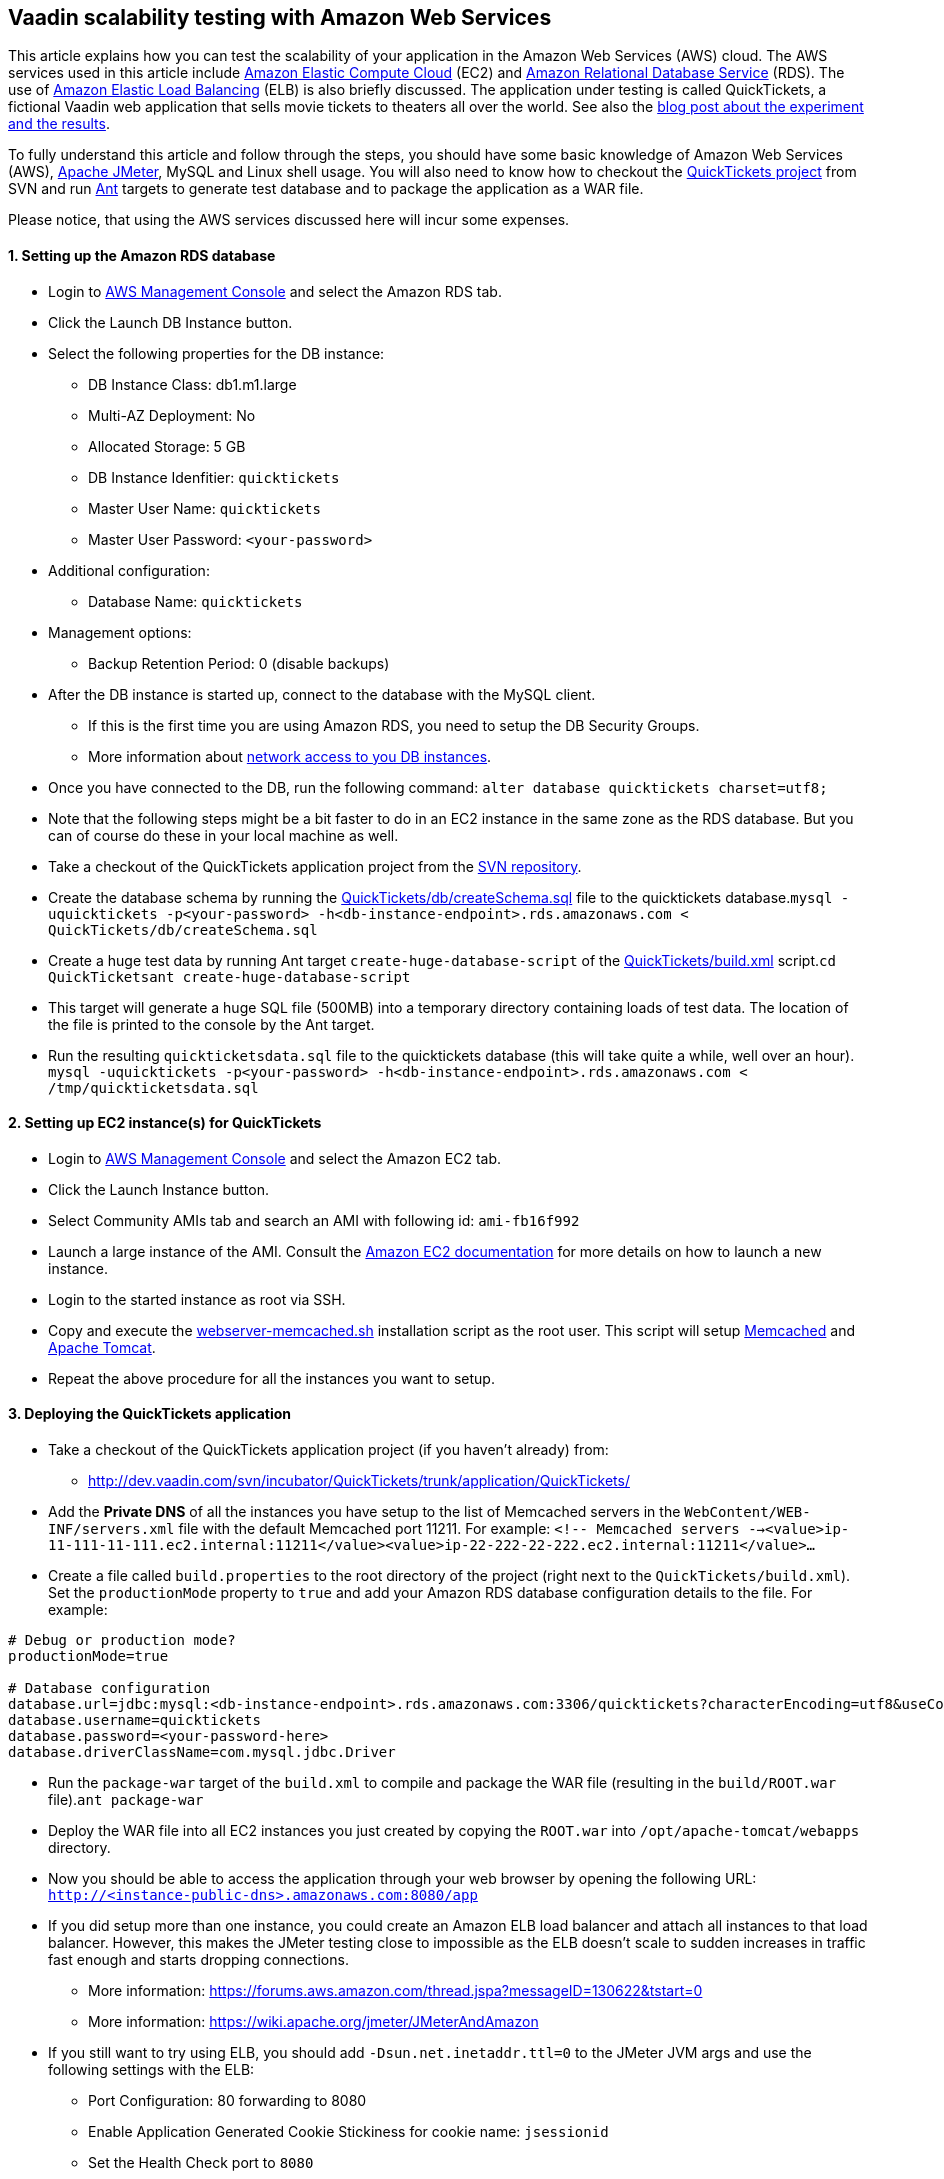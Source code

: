 [[vaadin-scalability-testing-with-amazon-web-services]]
Vaadin scalability testing with Amazon Web Services
---------------------------------------------------

This article explains how you can test the scalability of your
application in the Amazon Web Services (AWS) cloud. The AWS services
used in this article include http://aws.amazon.com/ec2/[Amazon Elastic
Compute Cloud] (EC2) and http://aws.amazon.com/rds/[Amazon Relational
Database Service] (RDS). The use of
http://aws.amazon.com/elasticloadbalancing/[Amazon Elastic Load
Balancing] (ELB) is also briefly discussed. The application under
testing is called QuickTickets, a fictional Vaadin web application that
sells movie tickets to theaters all over the world. See also the
https://vaadin.com/blog/vaadin-scalability-study-quicktickets[blog
post about the experiment and the results].

To fully understand this article and follow through the steps, you
should have some basic knowledge of Amazon Web Services (AWS),
http://jakarta.apache.org/jmeter/[Apache JMeter], MySQL and Linux shell
usage. You will also need to know how to checkout the
http://dev.vaadin.com/svn/incubator/QuickTickets/trunk/[QuickTickets
project] from SVN and run http://ant.apache.org/[Ant] targets to
generate test database and to package the application as a WAR file.

Please notice, that using the AWS services discussed here will incur
some expenses.

[[setting-up-the-amazon-rds-database]]
1. Setting up the Amazon RDS database
^^^^^^^^^^^^^^^^^^^^^^^^^^^^^^^^^^^^^

* Login to http://aws.amazon.com/console/[AWS Management Console] and
select the Amazon RDS tab.

* Click the Launch DB Instance button.

* Select the following properties for the DB instance:
** DB Instance Class: db1.m1.large
** Multi-AZ Deployment: No
** Allocated Storage: 5 GB
** DB Instance Idenfitier: `quicktickets`
** Master User Name: `quicktickets`
** Master User Password: `<your-password>`
* Additional configuration:
** Database Name: `quicktickets`
* Management options:
** Backup Retention Period: 0 (disable backups)

* After the DB instance is started up, connect to the database with the
MySQL client.
** If this is the first time you are using Amazon RDS, you need to setup
the DB Security Groups.
** More information about http://aws.amazon.com/rds/faqs/#31[network
access to you DB instances].

* Once you have connected to the DB, run the following
command: `alter database quicktickets charset=utf8;`

* Note that the following steps might be a bit faster to do in an EC2
instance in the same zone as the RDS database. But you can of course do
these in your local machine as well.

* Take a checkout of the QuickTickets application project from the
http://dev.vaadin.com/svn/incubator/QuickTickets/trunk/application/QuickTickets/[SVN
repository].

* Create the database schema by running the
http://dev.vaadin.com/svn/incubator/QuickTickets/trunk/application/QuickTickets/db/createSchema.sql[QuickTickets/db/createSchema.sql]
file to the quicktickets
database.`mysql -uquicktickets -p<your-password> -h<db-instance-endpoint>.rds.amazonaws.com < QuickTickets/db/createSchema.sql`

* Create a huge test data by running Ant target
`create-huge-database-script` of the
http://dev.vaadin.com/svn/incubator/QuickTickets/trunk/application/QuickTickets/build.xml[QuickTickets/build.xml]
script.`cd QuickTicketsant create-huge-database-script`

* This target will generate a huge SQL file (500MB) into a temporary
directory containing loads of test data. The location of the file is
printed to the console by the Ant target.

* Run the resulting `quickticketsdata.sql` file to the quicktickets
database (this will take quite a while, well over an
hour). `mysql -uquicktickets -p<your-password> -h<db-instance-endpoint>.rds.amazonaws.com < /tmp/quickticketsdata.sql`

[[setting-up-ec2-instances-for-quicktickets]]
2. Setting up EC2 instance(s) for QuickTickets
^^^^^^^^^^^^^^^^^^^^^^^^^^^^^^^^^^^^^^^^^^^^^^

* Login to http://aws.amazon.com/console/[AWS Management Console] and
select the Amazon EC2 tab.

* Click the Launch Instance button.

* Select Community AMIs tab and search an AMI with following id:
`ami-fb16f992`

* Launch a large instance of the AMI. Consult the
http://aws.amazon.com/documentation/ec2/[Amazon EC2 documentation] for
more details on how to launch a new instance.

* Login to the started instance as root via SSH.

* Copy and execute the
http://dev.vaadin.com/svn/incubator/QuickTickets/trunk/installationscripts/webserver-memcached.sh[webserver-memcached.sh]
installation script as the root user. This script will setup
http://memcached.org/[Memcached] and http://tomcat.apache.org/[Apache
Tomcat].

* Repeat the above procedure for all the instances you want to setup.

[[deploying-the-quicktickets-application]]
3. Deploying the QuickTickets application
^^^^^^^^^^^^^^^^^^^^^^^^^^^^^^^^^^^^^^^^^

* Take a checkout of the QuickTickets application project (if you
haven't already) from:
** http://dev.vaadin.com/svn/incubator/QuickTickets/trunk/application/QuickTickets/

* Add the *Private DNS* of all the instances you have setup to the list
of Memcached servers in the `WebContent/WEB-INF/servers.xml` file with
the default Memcached port 11211. For
example: `<!-- Memcached servers --><value>ip-11-111-11-111.ec2.internal:11211</value><value>ip-22-222-22-222.ec2.internal:11211</value>...`

* Create a file called `build.properties` to the root directory of the
project (right next to the `QuickTickets/build.xml`). Set the
`productionMode` property to `true` and add your Amazon RDS database
configuration details to the file. For example:

....

# Debug or production mode?
productionMode=true

# Database configuration
database.url=jdbc:mysql:<db-instance-endpoint>.rds.amazonaws.com:3306/quicktickets?characterEncoding=utf8&useCompression=true
database.username=quicktickets
database.password=<your-password-here>
database.driverClassName=com.mysql.jdbc.Driver
....

* Run the `package-war` target of the `build.xml` to compile and package
the WAR file (resulting in the `build/ROOT.war` file).`ant package-war`

* Deploy the WAR file into all EC2 instances you just created by copying
the `ROOT.war` into `/opt/apache-tomcat/webapps` directory.

* Now you should be able to access the application through your web
browser by opening the following
URL: `http://<instance-public-dns>.amazonaws.com:8080/app`

* If you did setup more than one instance, you could create an Amazon
ELB load balancer and attach all instances to that load balancer.
However, this makes the JMeter testing close to impossible as the ELB
doesn't scale to sudden increases in traffic fast enough and starts
dropping connections.
** More information:
https://forums.aws.amazon.com/thread.jspa?messageID=130622&tstart=0
** More information:
https://wiki.apache.org/jmeter/JMeterAndAmazon

* If you still want to try using ELB, you should add
`-Dsun.net.inetaddr.ttl=0` to the JMeter JVM args and use the following
settings with the ELB:
** Port Configuration: 80 forwarding to 8080
** Enable Application Generated Cookie Stickiness for cookie name:
`jsessionid`
** Set the Health Check port to `8080`
** Ping Path: `/VAADIN/ticket.html`

[[setting-up-ec2-instances-for-jmeter]]
4. Setting up EC2 instance(s) for JMeter
^^^^^^^^^^^^^^^^^^^^^^^^^^^^^^^^^^^^^^^^

* Launch and login to a new EC2 large instance (using the AMI
`ami-fb16f992`). See the first 5 steps of the second chapter.

* Copy and execute the
http://dev.vaadin.com/svn/incubator/QuickTickets/trunk/installationscripts/jmeter-instance.sh[jmeter-instance.sh]
installation script as the root user.

* Download the
http://dev.vaadin.com/svn/incubator/QuickTickets/trunk/installationscripts/jmeter-test-script.jmx[JMeter
script].
** The script contains prerecorded ticket purchase sequence that lasts
about 2.5 minutes.

* Open the script in JMeter and make sure you configure the following
settings to suit your test:
** HTTP Request Defaults (set the server name)
** Thread Group (thread count, ramp-up, loop count)
** Summary report (result file name)

* Upload the test script to the JMeter instance(s).

* When logged in as root to the JMeter server you can start the test
from command line with the following
command: `~/jakarta-jmeter-2.4/bin/jmeter.sh -n -t ~/jmeter-test-script.jmx`

* After the run is complete you'll have `jmeter-results.jtl` file (or
the filename you used for the report) which you can open in JMeter for
analyzing the results.

[[results]]
5. Results
^^^^^^^^^^

Jump directly to the results:
https://vaadin.com/blog/vaadin-scalability-study-quicktickets[blog
post about the experiment and the results].
